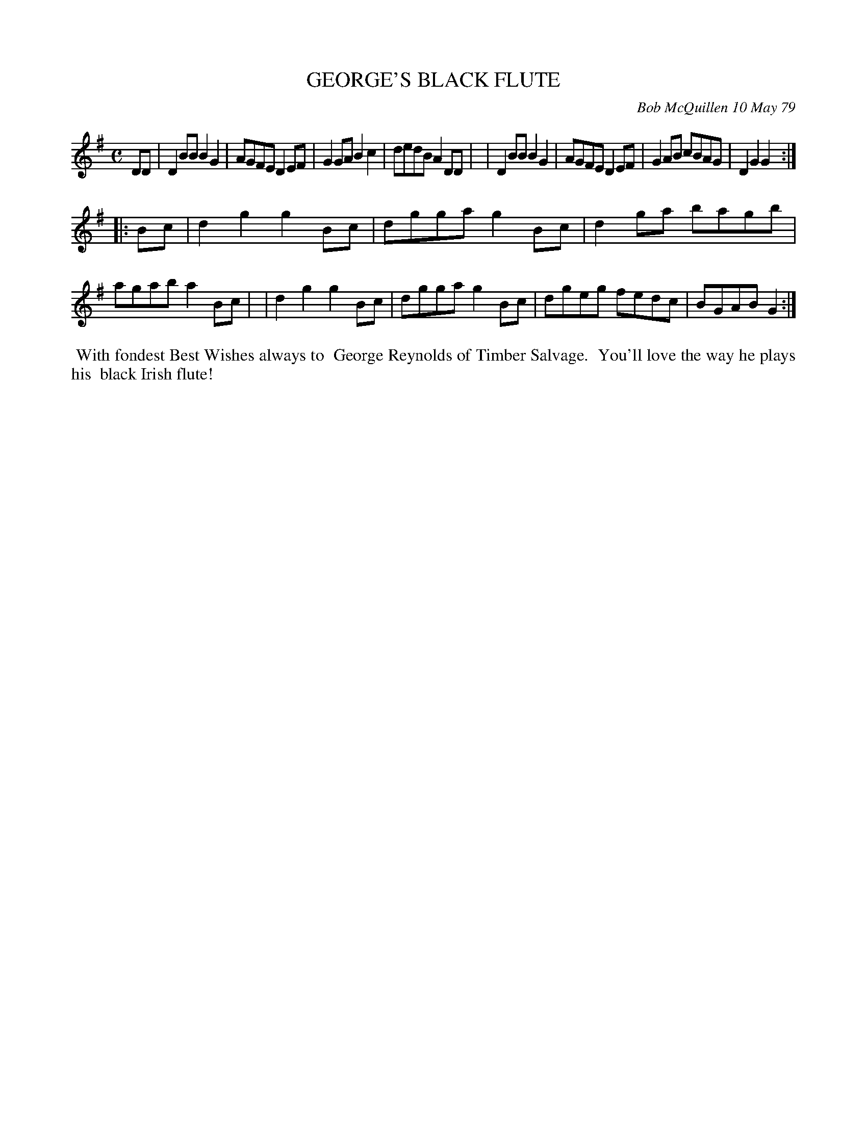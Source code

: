 X: 04030
T: GEORGE'S BLACK FLUTE
C: Bob McQuillen 10 May 79
B: Bob's Note Book 04 #30
%R: polka, reel
Z: 2020 John Chambers <jc:trillian.mit.edu>
M: C
L: 1/8
K: G
DD \
| D2BB B2G2 | AGFE D2EF | G2GA B2c2 | dedB A2DD |\
| D2BB B2G2 | AGFE D2EF | G2AB cBAG | D2G2 G2 :|
|: Bc \
| d2g2 g2Bc | dgga g2Bc | d2ga bagb | agab a2Bc |\
| d2g2 g2Bc | dgga g2Bc | dgeg fedc | BGAB G2 :|
%%begintext align
%% With fondest Best Wishes always to
%% George Reynolds of Timber Salvage.
%% You'll love the way he plays his
%% black Irish flute!
%%endtext
